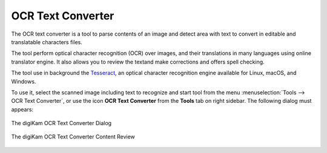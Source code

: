 .. meta::
   :description: The digiKam OCR Text Converter
   :keywords: digiKam, documentation, user manual, photo management, open source, free, learn, easy, ocr, text

.. metadata-placeholder

   :authors: - digiKam Team

   :license: see Credits and License page for details (https://docs.digikam.org/en/credits_license.html)

.. _ocrtext_converter:

OCR Text Converter
==================

.. contents::

The OCR text converter is a tool to parse contents of an image and detect area with text to convert in editable and translatable characters files.

The tool perform optical character recognition (OCR) over images, and their translations in many languages using online translator engine. It also allows you to review the textand make corrections and offers spell checking.

The tool use in background the `Tesseract <https://en.wikipedia.org/wiki/Tesseract_(software)>`_, an optical character recognition engine available for Linux, macOS, and Windows.

To use it, select the scanned image including text to recognize and start tool from the menu :menuselection:`Tools --> OCR Text Converter`, or use the icon **OCR Text Converter** from the **Tools** tab on right sidebar. The following dialog must appears:

.. figure:: images/ocrtext_converter_dialog.webp
    :alt:
    :align: center

    The digiKam OCR Text Converter Dialog

.. figure:: images/ocrtext_converter_review.webp
    :alt:
    :align: center

    The digiKam OCR Text Converter Content Review
